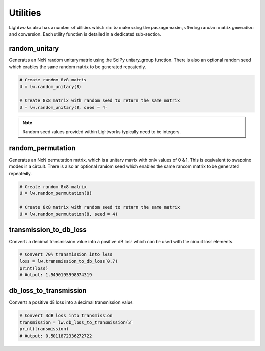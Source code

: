 Utilities
=========

Lightworks also has a number of utilities which aim to make using the package easier, offering random matrix generation and conversion. Each utility function is detailed in a dedicated sub-section.

random_unitary
--------------

Generates an NxN random unitary matrix using the SciPy unitary_group function. There is also an optional random seed which enables the same random matrix to be generated repeatedly.

.. code-block:: Python

    # Create random 8x8 matrix 
    U = lw.random_unitary(8)

    # Create 8x8 matrix with random seed to return the same matrix
    U = lw.random_unitary(8, seed = 4)

.. note::
    Random seed values provided within Lightworks typically need to be integers.

random_permutation
------------------

Generates an NxN permutation matrix, which is a unitary matrix with only values of 0 & 1. This is equivalent to swapping modes in a circuit. There is also an optional random seed which enables the same random matrix to be generated repeatedly.

.. code-block:: Python

    # Create random 8x8 matrix 
    U = lw.random_permutation(8)

    # Create 8x8 matrix with random seed to return the same matrix
    U = lw.random_permutation(8, seed = 4)

transmission_to_db_loss
-----------------------

Converts a decimal transmission value into a positive dB loss which can be used with the circuit loss elements.

.. code-block:: Python

    # Convert 70% transmission into loss 
    loss = lw.transmission_to_db_loss(0.7)
    print(loss)
    # Output: 1.5490195998574319

db_loss_to_transmission
-----------------------

Converts a positive dB loss into a decimal transmission value.

.. code-block:: Python

    # Convert 3dB loss into transmission
    transmission = lw.db_loss_to_transmission(3)
    print(transmission)
    # Output: 0.5011872336272722